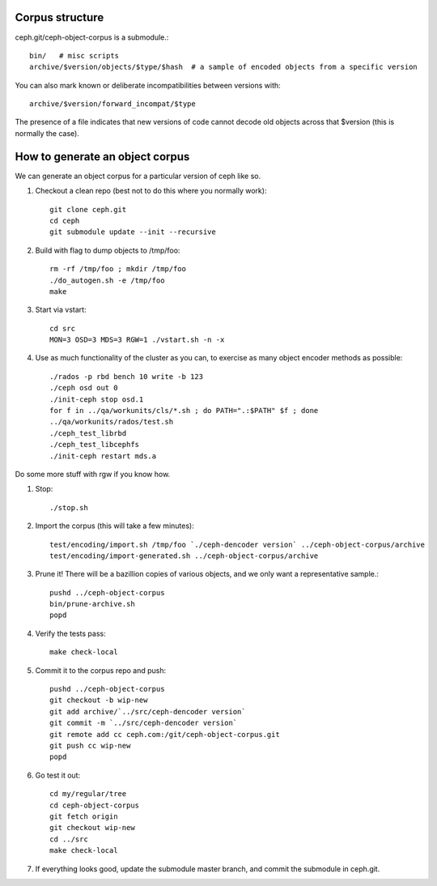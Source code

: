 
Corpus structure
================

ceph.git/ceph-object-corpus is a submodule.::

 bin/   # misc scripts
 archive/$version/objects/$type/$hash  # a sample of encoded objects from a specific version

You can also mark known or deliberate incompatibilities between versions with::

 archive/$version/forward_incompat/$type

The presence of a file indicates that new versions of code cannot
decode old objects across that $version (this is normally the case).


How to generate an object corpus
================================

We can generate an object corpus for a particular version of ceph like so.

#. Checkout a clean repo (best not to do this where you normally work)::

	git clone ceph.git
	cd ceph
	git submodule update --init --recursive

#. Build with flag to dump objects to /tmp/foo::

	rm -rf /tmp/foo ; mkdir /tmp/foo
	./do_autogen.sh -e /tmp/foo
	make

#. Start via vstart::

	cd src
	MON=3 OSD=3 MDS=3 RGW=1 ./vstart.sh -n -x

#. Use as much functionality of the cluster as you can, to exercise as many object encoder methods as possible::

	./rados -p rbd bench 10 write -b 123
	./ceph osd out 0
	./init-ceph stop osd.1
	for f in ../qa/workunits/cls/*.sh ; do PATH=".:$PATH" $f ; done
	../qa/workunits/rados/test.sh
	./ceph_test_librbd
	./ceph_test_libcephfs
	./init-ceph restart mds.a

Do some more stuff with rgw if you know how.

#. Stop::

	./stop.sh

#. Import the corpus (this will take a few minutes)::

	test/encoding/import.sh /tmp/foo `./ceph-dencoder version` ../ceph-object-corpus/archive
	test/encoding/import-generated.sh ../ceph-object-corpus/archive

#. Prune it!  There will be a bazillion copies of various objects, and we only want a representative sample.::

	pushd ../ceph-object-corpus
	bin/prune-archive.sh
	popd

#. Verify the tests pass::

	make check-local

#. Commit it to the corpus repo and push::

	pushd ../ceph-object-corpus
	git checkout -b wip-new
	git add archive/`../src/ceph-dencoder version`
	git commit -m `../src/ceph-dencoder version`
	git remote add cc ceph.com:/git/ceph-object-corpus.git
	git push cc wip-new
	popd

#. Go test it out::

	cd my/regular/tree
	cd ceph-object-corpus
	git fetch origin
	git checkout wip-new
	cd ../src
	make check-local

#. If everything looks good, update the submodule master branch, and commit the submodule in ceph.git.




